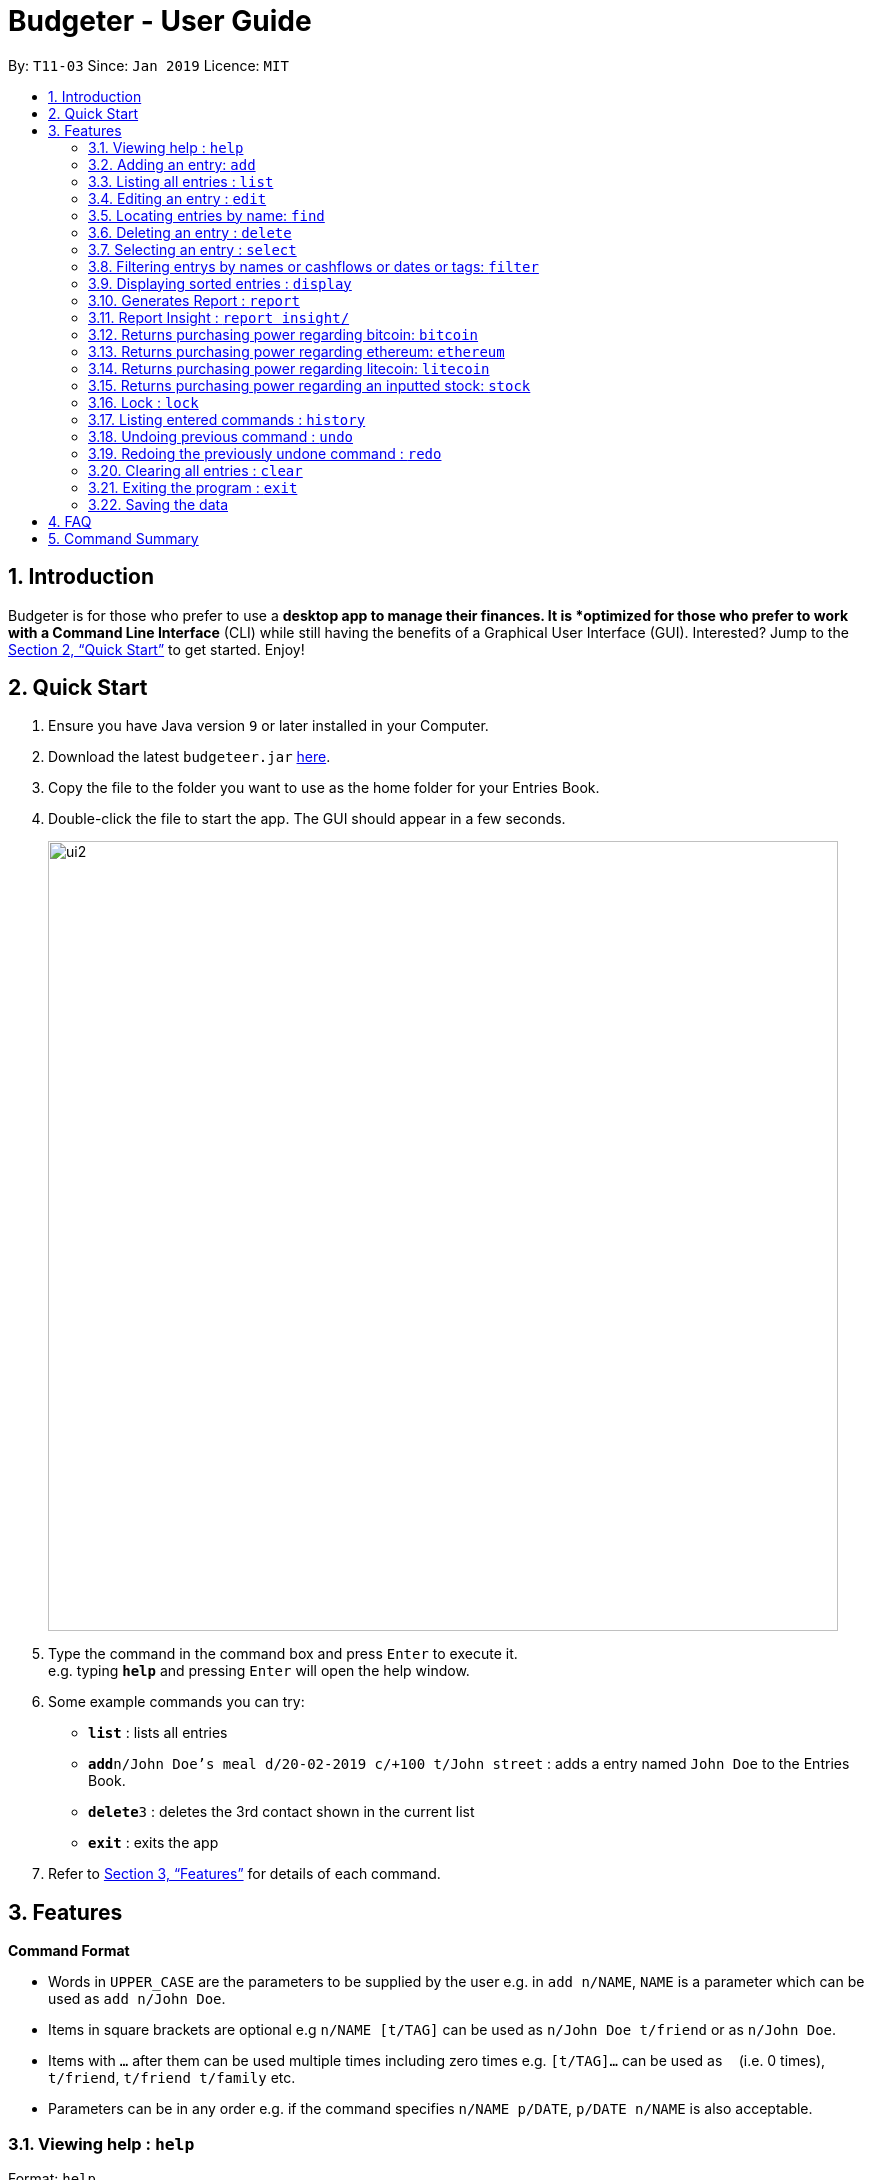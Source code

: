 = Budgeter - User Guide
:site-section: UserGuide
:toc:
:toc-title:
:toc-placement: preamble
:sectnums:
:imagesDir: images
:stylesDir: stylesheets
:xrefstyle: full
:experimental:
ifdef::env-github[]
:tip-caption: :bulb:
:note-caption: :information_source:
endif::[]
:repoURL: https://github.com/cs2113-ay1819s2-t11-3/main

By: `T11-03`      Since: `Jan 2019`      Licence: `MIT`

== Introduction

Budgeter is for those who prefer to use a *desktop app to manage their finances.
It is *optimized for those who prefer to work with a Command Line Interface* (CLI) while still
having the benefits of a Graphical User Interface (GUI).
Interested? Jump to the <<Quick Start>> to get started. Enjoy!

== Quick Start

.  Ensure you have Java version `9` or later installed in your Computer.
.  Download the latest `budgeteer.jar` link:{repoURL}/releases[here].
.  Copy the file to the folder you want to use as the home folder for your Entries Book.
.  Double-click the file to start the app. The GUI should appear in a few seconds.
+
image::ui2.png[width="790"]
+
.  Type the command in the command box and press kbd:[Enter] to execute it. +
e.g. typing *`help`* and pressing kbd:[Enter] will open the help window.
.  Some example commands you can try:

* *`list`* : lists all entries
* **`add`**`n/John Doe's meal d/20-02-2019 c/+100 t/John street` : adds a entry named `John Doe` to the Entries Book.
* **`delete`**`3` : deletes the 3rd contact shown in the current list
* *`exit`* : exits the app

.  Refer to <<Features>> for details of each command.

[[Features]]
== Features

====
*Command Format*

* Words in `UPPER_CASE` are the parameters to be supplied by the user e.g. in `add n/NAME`, `NAME` is a parameter which can be used as `add n/John Doe`.
* Items in square brackets are optional e.g `n/NAME [t/TAG]` can be used as `n/John Doe t/friend` or as `n/John Doe`.
* Items with `…`​ after them can be used multiple times including zero times e.g. `[t/TAG]...` can be used as `{nbsp}` (i.e. 0 times), `t/friend`, `t/friend t/family` etc.
* Parameters can be in any order e.g. if the command specifies `n/NAME p/DATE`, `p/DATE n/NAME` is also acceptable.
====

=== Viewing help : `help`

Format: `help`


=== Adding an entry: `add`

Adds an entry to the entries book +
Format: `add n/NAME d/DATE c/CASHFLOW [t/TAG]...`

CASHFLOW represents the input/output of the financial activity. It can be either a output(expense) or a input(income).
To distinguish between an income and an expense, the user will need to enter a plus "+" or minus "-" sign before the money amount respectively.

****
* Typical format for a CASHFLOW:
** Typical example of *income*: add n/Salary d/20-2-2019 m/*+50.00*
** Typical example of *expense*: add n/BusFare d/20-2-2019 m/*-4.50*
****
[TIP]

An entry can have any number of tags (including 0)

Examples:

* `add n/DinnerWithKenneth d/20-02-2019 c/-5`
* `add n/IncomeFromWork c/+100 d/01-01-2019 t/Work`

=== Listing all entries : `list`

Shows a list of all entries in the entries book. +

Format: `list`

=== Editing an entry : `edit`

Edits an existing entry in the entries book. +
Format: `edit INDEX [n/NAME] [d/DATE] [c/CASHFLOW] [t/TAG]...`

****
* Edits the entry at the specified `INDEX`. The index refers to the index number shown in the displayed entry list. The index *must be a positive integer* 1, 2, 3, ...
* At least one of the optional fields must be provided.
* Existing values will be updated to the input values.
* When editing tags, the existing tags of the entry will be removed i.e adding of tags is not cumulative.
* You can remove all the entry's tags by typing `t/` without specifying any tags after it.
****

Examples:

* `edit 1 d/12-12-2019 c/+100.0 +
Edits the date and cashflow of the 1st entry to be `12-12-2019` and `johndoe@example.com` respectively.
* `edit 2 n/Betsy Crower t/` +
Edits the name of the 2nd entry to be `Betsy Crower` and clears all existing tags.

=== Locating entries by name: `find`

Finds entries whose names contain any of the given keywords. +
Format: `find KEYWORD [MORE_KEYWORDS]`

****
* The search is case insensitive. e.g `hans` will match `Hans`
* The order of the keywords does not matter. e.g. `Hans Bo` will match `Bo Hans`
* Only the name is searched.
* Only full words will be matched e.g. `Han` will not match `Hans`
* Entries matching at least one keyword will be returned (i.e. `OR` search). e.g. `Hans Bo` will return `Hans Gruber`, `Bo Yang`
****

Examples:

* `find John` +
Returns `john` and `John Doe`
* `find Betsy Tim John` +
Returns any entry having names `Betsy`, `Tim`, or `John`

=== Deleting an entry : `delete`

Deletes the specified entry from the entries book. +
Format: `delete INDEX`

****
* Deletes the entry at the specified `INDEX`.
* The index refers to the index number shown in the displayed entry list.
* The index *must be a positive integer* 1, 2, 3, ...
****

Examples:

* `list` +
`delete 2` +
Deletes the 2nd entry in the entries book.
* `find Betsy` +
`delete 1` +
Deletes the 1st entry in the results of the `find` command.

=== Selecting an entry : `select`

Selects the entry identified by the index number used in the displayed entry list. +
Format: `select INDEX`

****
* Selects the entry and loads the Google search page the entry at the specified `INDEX`.
* The index refers to the index number shown in the displayed entry list.
* The index *must be a positive integer* `1, 2, 3, ...`
****

Examples:

* `list` +
`select 2` +
Selects the 2nd entry in the entries book.
* `find Betsy` +
`select 1` +
Selects the 1st entry in the results of the `find` command.

// tag::filter[]
=== Filtering entrys by names or cashflows or dates or tags: `filter`

Finds entrys who contain any of the given keywords. +
Format: `filter n/[MORE_KEYWORDS] or d/[MORE_KEYWORDS] or c/[MORE_KEYWORDS] or t/[MORE_KEYWORDS]`

[NOTE]
Filtering using one type of details each time. +
E.g. If `filter d/12-01-2019` then `n/` and `t/` should not be included since
there is only one data information is used to filter accordingly

****
* The search for name is case insensitive. e.g `Income from John` will match `income from John`
* The search for cashflow is -/+ sensitive. e.g `-100` will not match `+100`
* The search for tag is case sensitive. e.g `waste` will match `waste` but not `Waste`
* The order of the keywords for name does not matter. e.g. `Alex Jo` will match `Jo Alex`
* The order of the keywords when searching a few tags does not matter. e.g. `[friends] [colleagues]` will match `[colleagues] [friends]`
* Only full words will be matched e.g. `friend` will not match `friends`
* Name matching at least one keyword will be returned e.g. `Ming Jun` will return `Ming Ho`, `Jun Xang`
****

Examples:

* `filter n/Food with Alex` +
Returns `food with alex` and `Food with Alex John `
* `filter n/Income from AIA` +
Returns any entry having names `AIA` or `Income`
* `filter d/12-01-2019` +
Returns any entry having date `12-01-2019` exactly
* `filter d/12-01-2019 12-02-2019` +
Returns any entry having dates `12-01-2019` or `12-02-2019` exactly
* `filter c/+100` +
Returns any entry having cashflow `+100` exactly
* `filter t/[friends]` +
Returns any entry having tag `[friends]` exactly
* `filter t/[family] [colleagues]` +
Returns any entry having tags `[family]` or `[colleagues]` exactly
//end::filter[]

// tag::display[]
=== Displaying sorted entries : `display`

Sorts the list of entries in the entry book by a category.
There are 3 categories to sort by `name`, `date`, `cashflow` and
entrys can be sorted in either ascending order `asc` or descending order `des`. +
Format: `sort [TAG] [ORDER]`

****
* Only the abovementioned keywords for category and order are supported.
* Keyword matching is case insensitive, e.g `sort Name Des` will work the same as `sort name desc`.
* Either one or both of the optionals fields are to be provided.
* Order of the input fields is not significant, e.g. `sort name asc` will work the same as `sort
asc name`.
* If order is not specified, default sort order is ascending.
* If category is not specified, default sort category is by name.
****

Examples:

* `display date` - Sorts entries by date in ascending order.
* `display desc` - Sorts entries by name in descending order.
* `display cashflow des` - Sorts entries by cashflow in descending order.
// end::display[]

//tag:report[]
=== Generates Report : `report`

Shows a visual pie chart listing specified by the user when user type the command report. +
A `report` is an item that contains information on the *date or month that is represented*, the *total expense calculated*, the *total income calculated* and
the *net cash flow calculated.*

****
* Note that there are specific formats required for the dates and months entered.
Capital letters of  REPORT is not allowed, instead report is used.
* For the commands *"report"* and *"summary category"*, START_DATE/END_DATE must be in the format of
`dd-mm-yyyy` where `dd` represents day, `mm` represents month, `yyyy` represents year.
* For command *"report"*, START_MONTH/END_MONTH must in the format of `mmm-yyyy`, `mmm` represents the month with its three letter representations, and
`yyyy` represents the year in its numerical form.

****

The screenshots below are examples of what you can see once the command has been accepted. The commands entered have been left
in for visualisation purposes. These screenshots are taken in *fullscreen mode*  at 1080p resolution.

*Screenshot of app when `report` is run*

image::ReportD.PNG[width="790"]

*Screenshot of app when `report s/12-12-2018 e/today` is run*

image::Report2.PNG[width="790"]

//end::report[]
// tag::report insight[]
=== Report Insight : `report insight/`
Further to report feature, users want to know more and understand their spending pattern so as to
improve on what they can consume or earn.
Hence, we developed this to aid in this problem.

Similar to report, this will show a breakdown of total expenses and income into categories and displays these information in a pie chart. +
There is 2 format for this command:

First, Format: `report insight/` where it will show the piechart in terms of the current entries available in the Budgeter.
Second, Format:`report insight/ d/START_DATE END_DATE`where it will show the piechart in terms of the start and end dates input into the the Budgeter.

****
* START_DATE/END_DATE follow the same configurations as date parameters required when adding records. It is in the form of
*dd-mm-yyyy* where *dd* represents day, *mm* represents month and *yyyy* represents the year. *dd* and *mm* both require 1 to 2 digits while
*yyyy* requires exactly 4 digits.
* START_DATE and END_DATE can be 'today'.
****

Once the command has been executed, a window will appear showing a pie chart containing data that is relevant in the range. +
At the same time, currently selected entries will be unselected to reduce confusion for the user. If there are many categories shown and
the box is not large enough, you can use the scroll bar at the side of each legend to view the other categories which are not in view.


[NOTE]
Due to label constraints, some labels may not be displaying correctly if they are overlapping with other labels. This happens when the pie slice
is too small. To improve readability, we have decided to hide some labels in such scenarios. Also, when the label is too long, since the pie charts
need to fit the labels, the pie chart may become small as a result. To prevent such situations, please keep your labels short. This will be improved in
later versions of the product to remove the labels completely and use a mouse over input instead.

Examples:

* `report insight`

Below are some screenshots of what you can see when the command has been accepted. The commands entered have been left
in for visualisation purposes. These screenshots are taken in *fullscreen mode* at 1080p resolution.

image::RI1.PNG[width="790"]
*Screenshot of app displaying income breakdown when `report insight` is run*

image::RI2.PNG[width="790"]
*Screenshot of app displaying expense breakdown when `report insight` is run*

* `report insight d/11-11-2018 12-12-2019`

Below are some screenshots of what you can see when the command has been accepted. The commands entered have been left
in for visualisation purposes. These screenshots are taken in *fullscreen mode* at 1080p resolution.

image::RI3.PNG[width="790"]
*Screenshot of app displaying income breakdown when `report insight d/11-11-2018 12-12-2019` is run*

image::RI4.PNG[width="790"]
*Screenshot of app displaying expense breakdown wgithen `report insight d/11-11-2018 12-12-2019` is run*

// end::report insight[]

//tag:bitcoin[]
=== Returns purchasing power regarding bitcoin: `bitcoin`

Returns how much bitcoin you can buy with your current balance with real-time market prices. +
Format: `bitcoin`

[NOTE]
Calling 'bitcoin' without any entries will just return 0 as you don't have a balance, as well as the current price of bitcoin.

Examples:

* `bitcoin` +
Returns your bitcoin purchasing power, as well as the current price of bitcoin in SGD.

//end::bitcoin[]

//tag:ethereum[]
=== Returns purchasing power regarding ethereum: `ethereum`

Returns how much ethereum you can buy with your current balance with real-time market prices. +
Format: `ethereum`

[NOTE]
Calling 'ethereum' without any entries will just return 0 as you don't have a balance, as well as the current price of ethereum.

Examples:

* `ethereum` +
Returns your ethereum purchasing power, as well as the current price of ethereum in SGD.

//end::ethereum[]

//tag:litecoin[]
=== Returns purchasing power regarding litecoin: `litecoin`

Returns how much litecoin you can buy with your current balance with real-time market prices. +
Format: `litecoin`

[NOTE]
Calling 'litecoin' without any entries will just return 0 as you don't have a balance, as well as the current price of litecoin.

Examples:

* `litecoin` +
Returns your litecoin purchasing power, as well as the current price of litecoin in SGD.

//end::litecoin[]

//tag:stock[]
=== Returns purchasing power regarding an inputted stock: `stock`

Returns how much stock you can buy with your current balance with real-time market prices. +
Format: `stock n/NAME"

[NOTE]
====
* Lower and upper case do not matter when inputting the stock names. Calling 'stock' with an invalid stock name will return "Sorry, your input is not a valid stock. Please try again."
====

Examples:

* `stock n/MSFT` +
Returns your purchasing power of the stock for Microsoft, as well as the current price of stock. +

* `stock n/nflx` +
Returns your purchasing power of the stock for Netflix, as well as the current price of stock. +

* `stock n/asdfasdf` +
Returns "Sorry, your input is not a valid stock. Please try again." as this is not a valid stock name

//end::stock[]


// tag::lock[]
=== Lock : `lock`

Set a password for Budgeter to protect data entry, privacy and unwanted tampering.
No password required to access the program when using for the first time. +
Format: `lock`

Examples:

* `lock set/yourpassword` +
Password will be set as yourpassword.

* `lock change/yournewpassword` +
Password will be changed to yournewpassword.

* `lock remove/yourexistingpassword` +
Password will be removed.

[NOTE]
====
* Currently, there are no password recovery mechanism in place.
* If users forget their password, please delete the password.txt file in the data folder to remove the password.
* The password.txt is encrypted, hence, no one can see the exact password.
* Default destination file is at the data folder.
====
// end::lock[]


=== Listing entered commands : `history`

Lists all the commands that you have entered in reverse chronological order. +
Format: `history`

[NOTE]
====
Pressing the kbd:[&uarr;] and kbd:[&darr;] arrows will display the previous and next input respectively in the command box.
====

// tag::undoredo[]
=== Undoing previous command : `undo`

Restores the entries book to the state before the previous _undoable_ command was executed. +
Format: `undo`

[NOTE]
====
Undoable commands: those commands that modify the entries book's content (`add`, `delete`, `edit` and `clear`).
====

Examples:

* `delete 1` +
`list` +
`undo` (reverses the `delete 1` command) +

* `select 1` +
`list` +
`undo` +
The `undo` command fails as there are no undoable commands executed previously.

* `delete 1` +
`clear` +
`undo` (reverses the `clear` command) +
`undo` (reverses the `delete 1` command) +

=== Redoing the previously undone command : `redo`

Reverses the most recent `undo` command. +
Format: `redo`

Examples:

* `delete 1` +
`undo` (reverses the `delete 1` command) +
`redo` (reapplies the `delete 1` command) +

* `delete 1` +
`redo` +
The `redo` command fails as there are no `undo` commands executed previously.

* `delete 1` +
`clear` +
`undo` (reverses the `clear` command) +
`undo` (reverses the `delete 1` command) +
`redo` (reapplies the `delete 1` command) +
`redo` (reapplies the `clear` command) +
// end::undoredo[]

=== Clearing all entries : `clear`

Clears all entries from the entries book. +
Format: `clear`

=== Exiting the program : `exit`

Exits the program. +
Format: `exit`

=== Saving the data

Entries book data are saved in the hard disk automatically after any command that changes the data. +
There is no need to save manually.


== FAQ

*Q*: How do I transfer my data to another Computer? +
*A*: Install the app in the other computer and overwrite the empty data file it creates with the file that contains the data of your previous Entries Book folder.

== Command Summary

* *Add* `add n/NAME d/DATE c/CASHFLOW [t/TAG]...` +
e.g. `add n/Lunch with James Ho d/12-02-2019 c/+100.00 t/friend t/colleague`
* *Clear* : `clear`
* *Delete* : `delete INDEX` +
e.g. `delete 3`
* *Edit* : `edit INDEX [n/NAME] [d/DATE] [c/CASHFLOW] [t/TAG]...` +
e.g. `edit 2 n/James Lee c/+12`
* *Find* : `find KEYWORD [MORE_KEYWORDS]` +
e.g. `find James Jake`
* *List* : `list`
* *Help* : `help`
* *Select* : `select INDEX` +
e.g.`select 2`
* *History* : `history`
* *Bitcoin* : `bitcoin`
* *Ethereum* : `ethereum`
* *Litecoin* : `litecoin`
* *Stock* `stock n/NAME` +
e.g. `stock n/MSFT`
* *Undo* : `undo`
* *Redo* : `redo`
* *Report* : `report`
* *Report insight* : `Report insight`
* *Filter* : `filter`
* *Display* : `display name des`
* *Lock* : `lock`
